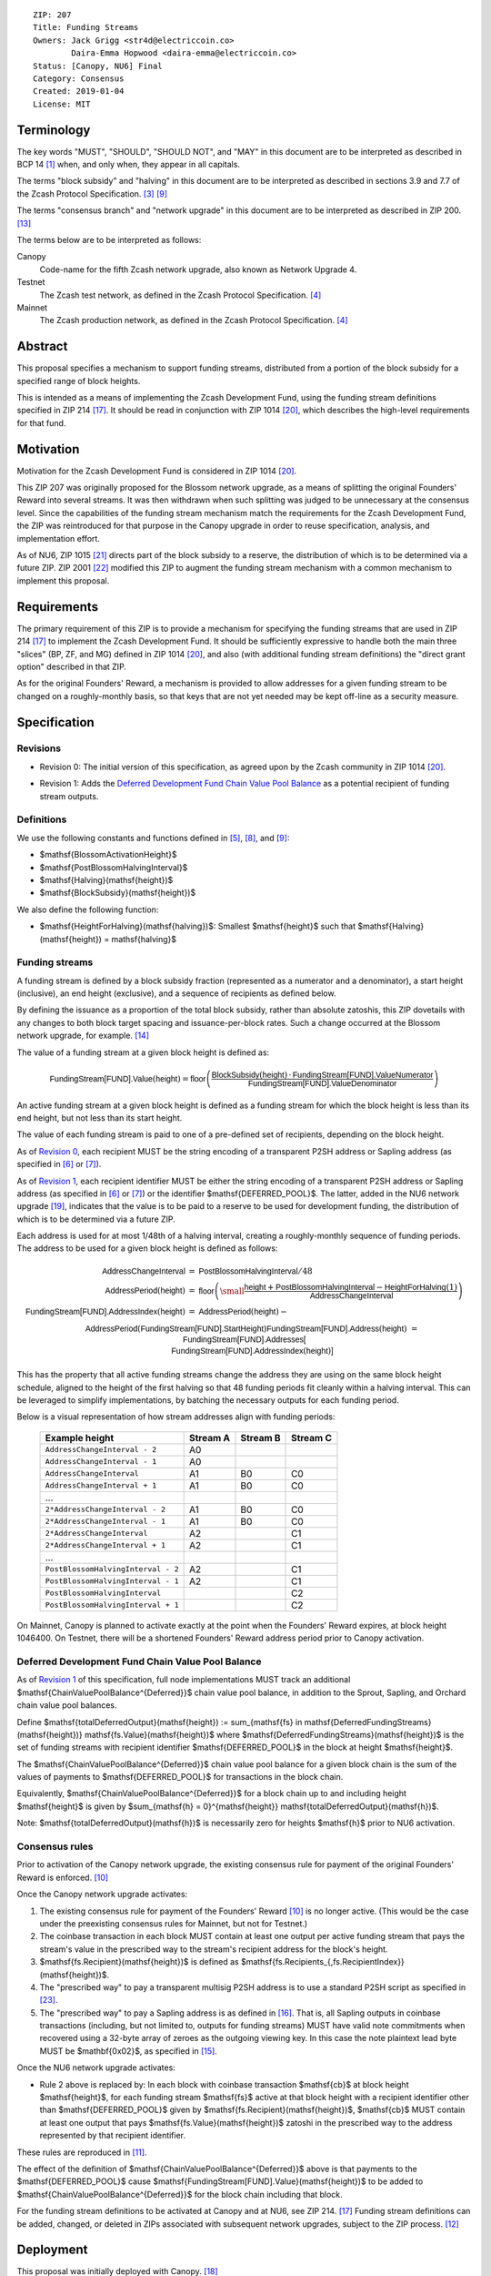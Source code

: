 ::

  ZIP: 207
  Title: Funding Streams
  Owners: Jack Grigg <str4d@electriccoin.co>
          Daira-Emma Hopwood <daira-emma@electriccoin.co>
  Status: [Canopy, NU6] Final
  Category: Consensus
  Created: 2019-01-04
  License: MIT


Terminology
===========

The key words "MUST", "SHOULD", "SHOULD NOT", and "MAY" in this document are
to be interpreted as described in BCP 14 [#BCP14]_ when, and only when, they
appear in all capitals.

The terms "block subsidy" and "halving" in this document are to be interpreted
as described in sections 3.9 and 7.7 of the Zcash Protocol Specification.
[#protocol-subsidyconcepts]_ [#protocol-subsidies]_

The terms "consensus branch" and "network upgrade" in this document are to be
interpreted as described in ZIP 200. [#zip-0200]_

The terms below are to be interpreted as follows:

Canopy
  Code-name for the fifth Zcash network upgrade, also known as Network Upgrade 4.
Testnet
  The Zcash test network, as defined in the Zcash Protocol Specification. [#protocol-networks]_
Mainnet
  The Zcash production network, as defined in the Zcash Protocol Specification. [#protocol-networks]_


Abstract
========

This proposal specifies a mechanism to support funding streams, distributed
from a portion of the block subsidy for a specified range of block heights.

This is intended as a means of implementing the Zcash Development Fund,
using the funding stream definitions specified in ZIP 214 [#zip-0214]_. It
should be read in conjunction with ZIP 1014 [#zip-1014]_, which describes
the high-level requirements for that fund.


Motivation
==========

Motivation for the Zcash Development Fund is considered in ZIP 1014 [#zip-1014]_.

This ZIP 207 was originally proposed for the Blossom network upgrade, as a
means of splitting the original Founders' Reward into several streams. It was
then withdrawn when such splitting was judged to be unnecessary at the consensus
level. Since the capabilities of the funding stream mechanism match the
requirements for the Zcash Development Fund, the ZIP was reintroduced for that
purpose in the Canopy upgrade in order to reuse specification, analysis, and
implementation effort.

As of NU6, ZIP 1015 [#zip-1015]_ directs part of the block subsidy to a reserve,
the distribution of which is to be determined via a future ZIP.
ZIP 2001 [#zip-2001]_ modified this ZIP to augment the funding stream mechanism
with a common mechanism to implement this proposal.


Requirements
============

The primary requirement of this ZIP is to provide a mechanism for specifying
the funding streams that are used in ZIP 214 [#zip-0214]_ to implement the Zcash
Development Fund. It should be sufficiently expressive to handle both the main
three "slices" (BP, ZF, and MG) defined in ZIP 1014 [#zip-1014]_, and also
(with additional funding stream definitions) the "direct grant option" described
in that ZIP.

As for the original Founders' Reward, a mechanism is provided to allow addresses
for a given funding stream to be changed on a roughly-monthly basis, so that keys
that are not yet needed may be kept off-line as a security measure.


Specification
=============

Revisions
---------

.. _`Revision 0`:

* Revision 0: The initial version of this specification, as agreed upon
  by the Zcash community in ZIP 1014 [#zip-1014]_.

.. _`Revision 1`:

* Revision 1: Adds the `Deferred Development Fund Chain Value Pool Balance`_ as
  a potential recipient of funding stream outputs.

Definitions
-----------

We use the following constants and functions defined in [#protocol-constants]_,
[#protocol-diffadjustment]_, and [#protocol-subsidies]_:

- $\mathsf{BlossomActivationHeight}$
- $\mathsf{PostBlossomHalvingInterval}$
- $\mathsf{Halving}(\mathsf{height})$
- $\mathsf{BlockSubsidy}(\mathsf{height})$

We also define the following function:

- $\mathsf{HeightForHalving}(\mathsf{halving})$: Smallest $\mathsf{height}$ such that
  $\mathsf{Halving}(\mathsf{height}) = \mathsf{halving}$


Funding streams
---------------

A funding stream is defined by a block subsidy fraction (represented as a
numerator and a denominator), a start height (inclusive), an end height
(exclusive), and a sequence of recipients as defined below.

By defining the issuance as a proportion of the total block subsidy, rather
than absolute zatoshis, this ZIP dovetails with any changes to both block
target spacing and issuance-per-block rates. Such a change occurred at the
Blossom network upgrade, for example. [#zip-0208]_

The value of a funding stream at a given block height is defined as:

.. math::

    \mathsf{FundingStream[FUND].Value}(\mathsf{height}) =
        \mathsf{floor}\left(
            \frac{\mathsf{BlockSubsidy}(\mathsf{height}) \,\cdot\, \mathsf{FundingStream[FUND].ValueNumerator}}{\mathsf{FundingStream[FUND].ValueDenominator}}
        \right)

An active funding stream at a given block height is defined as a funding
stream for which the block height is less than its end height, but not less
than its start height.

The value of each funding stream is paid to one of a pre-defined set of
recipients, depending on the block height.

As of `Revision 0`_, each recipient MUST be the string encoding of a
transparent P2SH address or Sapling address (as specified in
[#protocol-transparentaddrencoding]_ or [#protocol-saplingpaymentaddrencoding]_).

As of `Revision 1`_, each recipient identifier MUST be either the string
encoding of a transparent P2SH address or Sapling address (as specified in
[#protocol-transparentaddrencoding]_ or [#protocol-saplingpaymentaddrencoding]_)
or the identifier $\mathsf{DEFERRED\_POOL}$. The latter, added in the NU6
network upgrade [#zip-0253]_, indicates that the value is to be paid to a
reserve to be used for development funding, the distribution of which is to be
determined via a future ZIP.

Each address is used for at most 1/48th of a halving interval, creating a
roughly-monthly sequence of funding periods. The address to be used for a
given block height is defined as follows:

.. math::

    \begin{array}{rcl}
        \mathsf{AddressChangeInterval} &=& \mathsf{PostBlossomHalvingInterval} / 48 \\
        \mathsf{AddressPeriod}(\mathsf{height}) &=&
            \mathsf{floor}\left(
                {\small\frac{\mathsf{height} + \mathsf{PostBlossomHalvingInterval} - \mathsf{HeightForHalving}(1)}{\mathsf{AddressChangeInterval}}}
            \right) \\
        \mathsf{FundingStream[FUND].AddressIndex}(\mathsf{height}) &=&
            \mathsf{AddressPeriod}(\mathsf{height}) - \\&&\hspace{2em} \mathsf{AddressPeriod}(\mathsf{FundingStream[FUND].StartHeight}) \\
        \mathsf{FundingStream[FUND].Address}(\mathsf{height}) &=& \mathsf{FundingStream[FUND].Addresses[} \\&&\hspace{2em} \mathsf{FundingStream[FUND].AddressIndex}(\mathsf{height})\mathsf{]}
    \end{array}

This has the property that all active funding streams change the address they
are using on the same block height schedule, aligned to the height of the
first halving so that 48 funding periods fit cleanly within a halving
interval. This can be leveraged to simplify implementations, by batching the
necessary outputs for each funding period.

Below is a visual representation of how stream addresses align with funding
periods:

  ================================== ======== ======== ========
            Example height           Stream A Stream B Stream C
  ================================== ======== ======== ========
       ``AddressChangeInterval - 2``    A0
       ``AddressChangeInterval - 1``    A0
       ``AddressChangeInterval``        A1       B0       C0
       ``AddressChangeInterval + 1``    A1       B0       C0
                \...
     ``2*AddressChangeInterval - 2``    A1       B0       C0
     ``2*AddressChangeInterval - 1``    A1       B0       C0
     ``2*AddressChangeInterval``        A2                C1
     ``2*AddressChangeInterval + 1``    A2                C1
                \...
  ``PostBlossomHalvingInterval - 2``    A2                C1
  ``PostBlossomHalvingInterval - 1``    A2                C1
  ``PostBlossomHalvingInterval``                          C2
  ``PostBlossomHalvingInterval + 1``                      C2
  ================================== ======== ======== ========

On Mainnet, Canopy is planned to activate exactly at the point when the Founders'
Reward expires, at block height 1046400. On Testnet, there will be a shortened
Founders' Reward address period prior to Canopy activation.


Deferred Development Fund Chain Value Pool Balance
--------------------------------------------------

As of `Revision 1`_ of this specification, full node implementations MUST track
an additional $\mathsf{ChainValuePoolBalance^{Deferred}}$ chain value pool
balance, in addition to the Sprout, Sapling, and Orchard chain value pool
balances.

Define $\mathsf{totalDeferredOutput}(\mathsf{height}) := \sum_{\mathsf{fs} \in \mathsf{DeferredFundingStreams}(\mathsf{height})} \mathsf{fs.Value}(\mathsf{height})$
where $\mathsf{DeferredFundingStreams}(\mathsf{height})$ is the set of
funding streams with recipient identifier $\mathsf{DEFERRED\_POOL}$
in the block at height $\mathsf{height}$.

The $\mathsf{ChainValuePoolBalance^{Deferred}}$ chain value pool balance
for a given block chain is the sum of the values of payments to
$\mathsf{DEFERRED\_POOL}$ for transactions in the block chain.

Equivalently, $\mathsf{ChainValuePoolBalance^{Deferred}}$ for a block
chain up to and including height $\mathsf{height}$ is given by
$\sum_{\mathsf{h} = 0}^{\mathsf{height}} \mathsf{totalDeferredOutput}(\mathsf{h})$.

Note: $\mathsf{totalDeferredOutput}(\mathsf{h})$ is necessarily
zero for heights $\mathsf{h}$ prior to NU6 activation.


Consensus rules
---------------

Prior to activation of the Canopy network upgrade, the existing consensus rule
for payment of the original Founders' Reward is enforced. [#protocol-foundersreward]_

Once the Canopy network upgrade activates:

1. The existing consensus rule for payment of the Founders' Reward
   [#protocol-foundersreward]_ is no longer active. (This would be the case
   under the preexisting consensus rules for Mainnet, but not for Testnet.)

2. The coinbase transaction in each block MUST contain at least one output per
   active funding stream that pays the stream's value in the prescribed way to
   the stream's recipient address for the block's height.

3. $\mathsf{fs.Recipient}(\mathsf{height})$ is defined as
   $\mathsf{fs.Recipients_{\,fs.RecipientIndex}}(\mathsf{height})$.

4. The "prescribed way" to pay a transparent multisig P2SH address is to use a
   standard P2SH script as specified in [#Bitcoin-Multisig]_.

5. The "prescribed way" to pay a Sapling address is as defined in [#zip-0213]_.
   That is, all Sapling outputs in coinbase transactions (including, but not
   limited to, outputs for funding streams) MUST have valid note commitments
   when recovered using a 32-byte array of zeroes as the outgoing viewing key.
   In this case the note plaintext lead byte MUST be $\mathbf{0x02}$, as
   specified in [#zip-0212]_.

Once the NU6 network upgrade activates:

- Rule 2 above is replaced by:
  In each block with coinbase transaction $\mathsf{cb}$ at block height
  $\mathsf{height}$, for each funding stream $\mathsf{fs}$
  active at that block height with a recipient identifier other than
  $\mathsf{DEFERRED\_POOL}$ given by
  $\mathsf{fs.Recipient}(\mathsf{height})$,
  $\mathsf{cb}$ \MUST contain at least one output that pays
  $\mathsf{fs.Value}(\mathsf{height})$ zatoshi in the prescribed way to
  the address represented by that recipient identifier.

These rules are reproduced in [#protocol-fundingstreams]_.

The effect of the definition of $\mathsf{ChainValuePoolBalance^{Deferred}}$
above is that payments to the $\mathsf{DEFERRED\_POOL}$ cause
$\mathsf{FundingStream[FUND].Value}(\mathsf{height})$ to be added to
$\mathsf{ChainValuePoolBalance^{Deferred}}$ for the block chain including
that block.

For the funding stream definitions to be activated at Canopy and at NU6, see
ZIP 214. [#zip-0214]_ Funding stream definitions can be added, changed, or
deleted in ZIPs associated with subsequent network upgrades, subject to the
ZIP process. [#zip-0000]_


Deployment
==========

This proposal was initially deployed with Canopy. [#zip-0251]_

Changes to support deferred funding streams were deployed with NU6. [#zip-0253]_


Backward compatibility
======================

This proposal intentionally creates what is known as a "bilateral consensus
rule change". Use of this mechanism requires that all network participants
upgrade their software to a compatible version within the upgrade window.
Older software will treat post-upgrade blocks as invalid, and will follow any
pre-upgrade consensus branch that persists.


Reference Implementation
========================

* https://github.com/zcash/zcash/pull/4560
* https://github.com/zcash/zcash/pull/4675
* https://github.com/zcash/zcash/pull/4830


References
==========

.. [#BCP14] `Information on BCP 14 — "RFC 2119: Key words for use in RFCs to Indicate Requirement Levels" and "RFC 8174: Ambiguity of Uppercase vs Lowercase in RFC 2119 Key Words" <https://www.rfc-editor.org/info/bcp14>`_
.. [#protocol] `Zcash Protocol Specification, Version 2024.5.1 or later <protocol/protocol.pdf>`_
.. [#protocol-subsidyconcepts] `Zcash Protocol Specification, Version 2024.5.1 [NU6]. Section 3.10: Block Subsidy and Founders' Reward <protocol/protocol.pdf#subsidyconcepts>`_
.. [#protocol-networks] `Zcash Protocol Specification, Version 2024.5.1 [NU6]. Section 3.12: Mainnet and Testnet <protocol/protocol.pdf#networks>`_
.. [#protocol-constants] `Zcash Protocol Specification, Version 2024.5.1 [NU6]. Section 5.3: Constants <protocol/protocol.pdf#constants>`_
.. [#protocol-transparentaddrencoding] `Zcash Protocol Specification, Version 2024.5.1 [NU6]. Section 5.6.1.1: Transparent Addresses <protocol/protocol.pdf#transparentaddrencoding>`_
.. [#protocol-saplingpaymentaddrencoding] `Zcash Protocol Specification, Version 2024.5.1 [NU6]. Section 5.6.3.1: Sapling Payment Addresses <protocol/protocol.pdf#saplingpaymentaddrencoding>`_
.. [#protocol-diffadjustment] `Zcash Protocol Specification, Version 2024.5.1 [NU6]. Section 7.7.3: Difficulty adjustment <protocol/protocol.pdf#diffadjustment>`_
.. [#protocol-subsidies] `Zcash Protocol Specification, Version 2024.5.1 [NU6]. Section 7.8: Calculation of Block Subsidy, Funding Streams, and Founders' Reward <protocol/protocol.pdf#subsidies>`_
.. [#protocol-foundersreward] `Zcash Protocol Specification, Version 2024.5.1 [NU6]. Section 7.9: Payment of Founders' Reward <protocol/protocol.pdf#foundersreward>`_
.. [#protocol-fundingstreams] `Zcash Protocol Specification, Version 2024.5.1 [NU6]. Section 7.10: Payment of Funding Streams <protocol/protocol.pdf#fundingstreams>`_
.. [#zip-0000] `ZIP 0: ZIP Process <zip-0000.rst>`_
.. [#zip-0200] `ZIP 200: Network Upgrade Mechanism <zip-0200.rst>`_
.. [#zip-0208] `ZIP 208: Shorter Block Target Spacing <zip-0208.rst>`_
.. [#zip-0212] `ZIP 212: Allow Recipient to Derive Sapling Ephemeral Secret from Note Plaintext <zip-0212.rst>`_
.. [#zip-0213] `ZIP 213: Shielded Coinbase <zip-0213.rst>`_
.. [#zip-0214] `ZIP 214: Consensus rules for a Zcash Development Fund <zip-0214.rst>`_
.. [#zip-0251] `ZIP 251: Deployment of the Canopy Network Upgrade <zip-0251.rst>`_
.. [#zip-0253] `ZIP 253: Deployment of the NU6 Network Upgrade <zip-0253.rst>`_
.. [#zip-1014] `ZIP 1014: Establishing a Dev Fund for ECC, ZF, and Major Grants <zip-1014.rst>`_
.. [#zip-1015] `ZIP 1015: Block Subsidy Allocation for Non-Direct Development Funding <zip-1015.rst>`_
.. [#zip-2001] `ZIP 2001: Lockbox Funding Streams <zip-2001.rst>`_
.. [#Bitcoin-Multisig] `Bitcoin Developer Documentation — Pay To Script Hash (P2SH) — Multisig <https://developer.bitcoin.org/devguide/transactions.html#multisig>`
